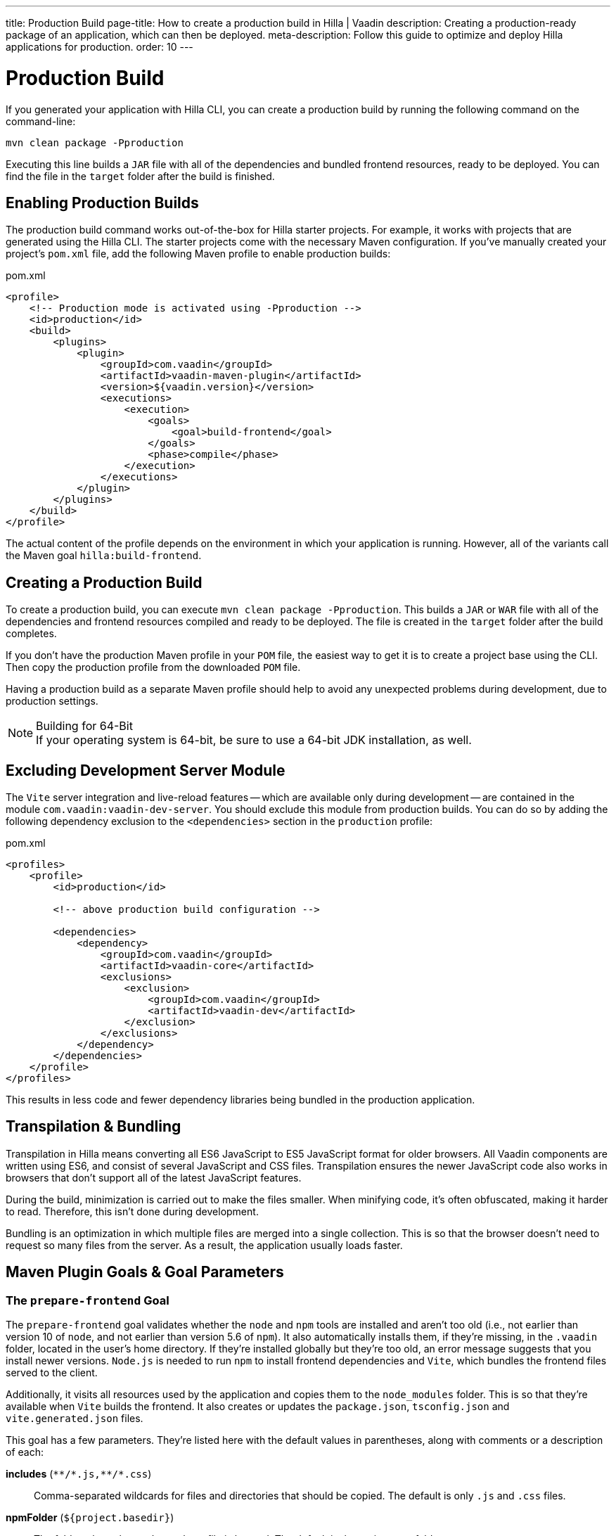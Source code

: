 ---
title: Production Build
page-title: How to create a production build in Hilla | Vaadin
description: Creating a production-ready package of an application, which can then be deployed.
meta-description: Follow this guide to optimize and deploy Hilla applications for production.
order: 10
---


= Production Build

If you generated your application with Hilla CLI, you can create a production build by running the following command on the command-line:

[source,terminal]
----
mvn clean package -Pproduction
----

Executing this line builds a `JAR` file with all of the dependencies and bundled frontend resources, ready to be deployed.
You can find the file in the `target` folder after the build is finished.


== Enabling Production Builds

The production build command works out-of-the-box for Hilla starter projects. For example, it works with projects that are generated using the Hilla CLI. The starter projects come with the necessary Maven configuration. If you've manually created your project's [filename]`pom.xml` file, add the following Maven profile to enable production builds:

.pom.xml
[source,xml]
----
<profile>
    <!-- Production mode is activated using -Pproduction -->
    <id>production</id>
    <build>
        <plugins>
            <plugin>
                <groupId>com.vaadin</groupId>
                <artifactId>vaadin-maven-plugin</artifactId>
                <version>${vaadin.version}</version>
                <executions>
                    <execution>
                        <goals>
                            <goal>build-frontend</goal>
                        </goals>
                        <phase>compile</phase>
                    </execution>
                </executions>
            </plugin>
        </plugins>
    </build>
</profile>
----

The actual content of the profile depends on the environment in which your application is running. However, all of the variants call the Maven goal `hilla:build-frontend`.


== Creating a Production Build

To create a production build, you can execute `mvn clean package -Pproduction`. This builds a `JAR` or `WAR` file with all of the dependencies and frontend resources compiled and ready to be deployed. The file is created in the `target` folder after the build completes.

If you don't have the production Maven profile in your `POM` file, the easiest way to get it is to create a project base using the CLI. Then copy the production profile from the downloaded `POM` file.

Having a production build as a separate Maven profile should help to avoid any unexpected problems during development, due to production settings.

.Building for 64-Bit
[NOTE]
If your operating system is 64-bit, be sure to use a 64-bit JDK installation, as well.


== Excluding Development Server Module

The `Vite` server integration and live-reload features -- which are available only during development -- are contained in the module `com.vaadin:vaadin-dev-server`. You should exclude this module from production builds. You can do so by adding the following dependency exclusion to the `<dependencies>` section in the `production` profile:

.pom.xml
[source,xml]
----
<profiles>
    <profile>
        <id>production</id>

        <!-- above production build configuration -->

        <dependencies>
            <dependency>
                <groupId>com.vaadin</groupId>
                <artifactId>vaadin-core</artifactId>
                <exclusions>
                    <exclusion>
                        <groupId>com.vaadin</groupId>
                        <artifactId>vaadin-dev</artifactId>
                    </exclusion>
                </exclusions>
            </dependency>
        </dependencies>
    </profile>
</profiles>
----

This results in less code and fewer dependency libraries being bundled in the production application.


== Transpilation & Bundling

Transpilation in Hilla means converting all ES6 JavaScript to ES5 JavaScript format for older browsers. All Vaadin components are written using ES6, and consist of several JavaScript and CSS files. Transpilation ensures the newer JavaScript code also works in browsers that don't support all of the latest JavaScript features.

During the build, minimization is carried out to make the files smaller. When minifying code, it's often obfuscated, making it harder to read. Therefore, this isn't done during development.

Bundling is an optimization in which multiple files are merged into a single collection. This is so that the browser doesn't need to request so many files from the server. As a result, the application usually loads faster.



== Maven Plugin Goals & Goal Parameters

// Need an Introduction

=== The `prepare-frontend` Goal

The `prepare-frontend` goal validates whether the `node` and `npm` tools are installed and aren't too old (i.e., not earlier than version 10 of `node`, and not earlier than version 5.6  of `npm`). It also automatically installs them, if they're missing, in the `.vaadin` folder, located in the user's home directory. If they're installed globally but they're too old, an error message suggests that you install newer versions. `Node.js` is needed to run `npm` to install frontend dependencies and `Vite`, which bundles the frontend files served to the client.

Additionally, it visits all resources used by the application and copies them to the `node_modules` folder. This is so that they're available when `Vite` builds the frontend. It also creates or updates the [filename]`package.json`, [filename]`tsconfig.json` and [filename]`vite.generated.json` files.

pass:[<!-- vale Vale.Spelling = NO -->]

This goal has a few parameters.
They're listed here with the default values in parentheses, along with comments or a description of each:

*includes* (`&#42;&#42;/&#42;.js,&#42;&#42;/&#42;.css`)::
    Comma-separated wildcards for files and directories that should be copied. The default is only [filename]`.js` and [filename]`.css` files.

*npmFolder* (`${project.basedir}`)::
    The folder where the [filename]`package.json` file is located. The default is the project root folder.

*generatedTsFolder* (`${project.basedir}/src/main/frontend/generated`)::
    The folder where Vaadin puts generated files. If not given, will be `generated` folder under `frontendDirectory` parameter.

*require.home.node* (`false`)::
   If set to `true`, always prefer `Node.js` automatically downloaded and installed in the `.vaadin` directory in the user's home directory.


=== The `build-frontend` Goal

This goal builds the frontend bundle. It's a complex process involving several steps:

- Update [filename]`package.json` with all the `@NpmPackage` annotation values found in the classpath and automatically install these dependencies.
- Update the JavaScript files containing code to import everything used in the application. These files are generated in the `target/frontend` folder, and are used as the entry point of the application.
- Create [filename]`webpack.config.js`, if it's not found. Otherwise, update it if some project parameters have changed.
- Generate JavaScript bundles, chunks and transpile to ES5 using the `webpack` server. The target folder for `WAR` packaging is `target/${artifactId}-${version}/build`; for `JAR` packaging, it's `target/classes/META-INF/resources/build`.

This goal also has a few parameters.
They're listed here with their default values in parentheses, along with comments or a description of each:


*npmFolder* (`${project.basedir}`::
    The folder where the [filename]`package.json` file is located. The default is the project root folder.

*generatedTsFolder* (`${project.basedir}/src/main/frontend/generated`)::
    The folder where Vaadin puts generated files. If not given, will be `generated` folder under `frontendDirectory` parameter.

*frontendDirectory* (`${project.basedir}/src/main/frontend`)::
    The directory with the project's frontend source files. The legacy location `"${project.basedir}/frontend"` is used if the default location doesn't exist and this parameter isn't set.

*generateBundle* (`true`)::
    Whether to generate a bundle from the project frontend sources.

*runNpmInstall* (`true`)::
    Whether to run `pnpm install` -- or `npm install`, depending on the *pnpmEnable* parameter value -- after updating dependencies.

*generateEmbeddableWebComponents* (`true`)::
    Whether to generate embedded web components from [classname]`WebComponentExporter` inheritors.

*optimizeBundle* (`true`)::
    Whether to include only frontend resources used from application entry points -- the default -- or to include all resources found on the classpath. It should normally be left to the default, but a value of `false` can be useful for faster production builds or debugging discrepancies between development and production builds.

*pnpmEnable* (`false`)::
    Whether to use the `pnpm` or `npm` tool to handle frontend resources. The default is `npm`.

*useGlobalPnpm* (`false`)::
    Whether to use a globally installed `pnpm` tool instead of the default supported version of `pnpm`.

pass:[<!-- vale Vale.Spelling = YES -->]
pass:[<!-- vale Vaadin.Terms-FrontendBackend = NO -->]


=== The `clean-frontend` Goal

This goal cleans frontend files that may cause inconsistencies when changing versions. Don't add the goal as a default to [filename]`pom.xml`. Instead, use it with `mvn vaadin:clean-frontend` when necessary.

pass:[<!-- vale Vaadin.Terms-FrontendBackend = YES -->]

Executing the `clean-frontend` goal removes a few things:

- the package lock file;
- the generated frontend folder which is by default, `src/main/frontend/generated`
- the `node_modules` folder -- but this might need manual deletion.

The goal also cleans all dependencies that are managed by the framework, and any dependencies that target the build folder from the [filename]`package.json` file.

The `clean-frontend` goal supports the same parameters as `prepare-frontend`.
